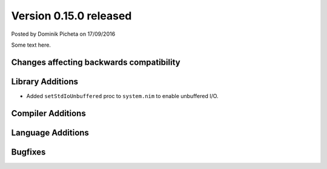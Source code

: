Version 0.15.0 released
=======================

.. container:: metadata

  Posted by Dominik Picheta on 17/09/2016

Some text here.

Changes affecting backwards compatibility
-----------------------------------------


Library Additions
-----------------

- Added ``setStdIoUnbuffered`` proc to ``system.nim`` to enable unbuffered I/O.

Compiler Additions
------------------

Language Additions
------------------

Bugfixes
--------
